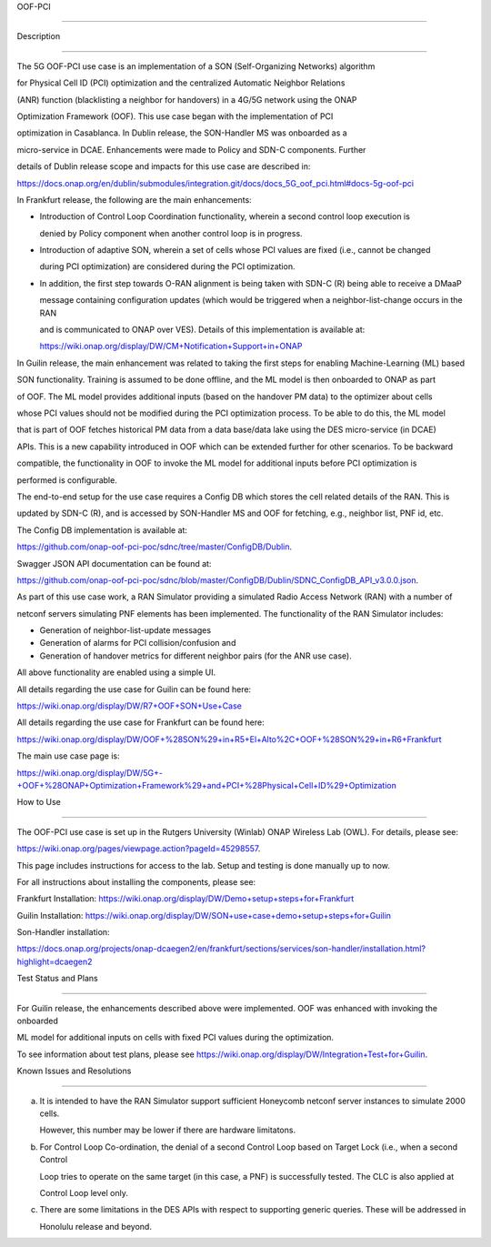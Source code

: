 .. This work is licensed under a Creative Commons Attribution 4.0

   International License. http://creativecommons.org/licenses/by/4.0

 

.. contents::

   :depth: 3

..

 

.. _docs_5G_oof_pci:

 

 

OOF-PCI

--------

 

 

Description

~~~~~~~~~~~

 

The 5G OOF-PCI use case is an implementation of a SON (Self-Organizing Networks) algorithm

for Physical Cell ID (PCI) optimization and the centralized Automatic Neighbor Relations

(ANR) function (blacklisting a neighbor for handovers) in a 4G/5G network using the ONAP

Optimization Framework (OOF). This use case began with the implementation of PCI

optimization in Casablanca. In Dublin release, the SON-Handler MS was onboarded as a

micro-service in DCAE. Enhancements were made to Policy and SDN-C components. Further

details of Dublin release scope and impacts for this use case are described in:

 

https://docs.onap.org/en/dublin/submodules/integration.git/docs/docs_5G_oof_pci.html#docs-5g-oof-pci

 

 

In Frankfurt release, the following are the main enhancements:

 

- Introduction of Control Loop Coordination functionality, wherein a second control loop execution is

  denied by Policy component when another control loop is in progress.

- Introduction of adaptive SON, wherein a set of cells whose PCI values are fixed (i.e., cannot be changed

  during PCI optimization) are considered during the PCI optimization.

- In addition, the first step towards O-RAN alignment is being taken with SDN-C (R) being able to receive a DMaaP

  message containing configuration updates (which would be triggered when a neighbor-list-change occurs in the RAN

  and is communicated to ONAP over VES). Details of this implementation is available at:

  https://wiki.onap.org/display/DW/CM+Notification+Support+in+ONAP

 

In Guilin release, the main enhancement was related to taking the first steps for enabling Machine-Learning (ML) based

SON functionality. Training is assumed to be done offline, and the ML model is then onboarded to ONAP as part

of OOF. The ML model provides additional inputs (based on the handover PM data) to the optimizer about cells

whose PCI values should not be modified during the PCI optimization process. To be able to do this, the ML model

that is part of OOF fetches historical PM data from a data base/data lake using the DES micro-service (in DCAE)

APIs. This is a new capability introduced in OOF which can be extended further for other scenarios. To be backward

compatible, the functionality in OOF to invoke the ML model for additional inputs before PCI optimization is

performed is configurable.

 

The end-to-end setup for the use case requires a Config DB which stores the cell related details of the RAN. This is

updated by SDN-C (R), and is accessed by SON-Handler MS and OOF for fetching, e.g., neighbor list, PNF id, etc.

 

The Config DB implementation is available at:

 

https://github.com/onap-oof-pci-poc/sdnc/tree/master/ConfigDB/Dublin.

 

Swagger JSON API documentation can be found at:

 

https://github.com/onap-oof-pci-poc/sdnc/blob/master/ConfigDB/Dublin/SDNC_ConfigDB_API_v3.0.0.json.

 

 

As part of this use case work, a RAN Simulator providing a simulated Radio Access Network (RAN) with a number of

netconf servers simulating PNF elements has been implemented. The functionality of the RAN Simulator includes:

 

- Generation of neighbor-list-update messages

- Generation of alarms for PCI collision/confusion and

- Generation of handover metrics for different neighbor pairs (for the ANR use case).

 

All above functionality are enabled using a simple UI.

 

All details regarding the use case for Guilin can be found here:

https://wiki.onap.org/display/DW/R7+OOF+SON+Use+Case

 

All details regarding the use case for Frankfurt can be found here:

https://wiki.onap.org/display/DW/OOF+%28SON%29+in+R5+El+Alto%2C+OOF+%28SON%29+in+R6+Frankfurt

 

The main use case page is:

https://wiki.onap.org/display/DW/5G+-+OOF+%28ONAP+Optimization+Framework%29+and+PCI+%28Physical+Cell+ID%29+Optimization

 

 

How to Use

~~~~~~~~~~

 

The OOF-PCI use case is set up in the Rutgers University (Winlab) ONAP Wireless Lab (OWL). For details, please see:

https://wiki.onap.org/pages/viewpage.action?pageId=45298557.

 

This page includes instructions for access to the lab. Setup and testing is done manually up to now.

 

For all instructions about installing the components, please see:

 

Frankfurt Installation: https://wiki.onap.org/display/DW/Demo+setup+steps+for+Frankfurt

 

Guilin Installation: https://wiki.onap.org/display/DW/SON+use+case+demo+setup+steps+for+Guilin

 

Son-Handler installation:

https://docs.onap.org/projects/onap-dcaegen2/en/frankfurt/sections/services/son-handler/installation.html?highlight=dcaegen2

 

 

Test Status and Plans

~~~~~~~~~~~~~~~~~~~~~

For Guilin release, the enhancements described above were implemented. OOF was enhanced with invoking the onboarded

ML model for additional inputs on cells with fixed PCI values during the optimization.

 

To see information about test plans, please see https://wiki.onap.org/display/DW/Integration+Test+for+Guilin.

 

 

Known Issues and Resolutions

~~~~~~~~~~~~~~~~~~~~~~~~~~~~

(a) It is intended to have the RAN Simulator support sufficient Honeycomb netconf server instances to simulate 2000 cells.

    However, this number may be lower if there are hardware limitatons.

(b) For Control Loop Co-ordination, the denial of a second Control Loop based on Target Lock (i.e., when a second Control

    Loop tries to operate on the same target (in this case, a PNF) is successfully tested. The CLC is also applied at

    Control Loop level only.

(c) There are some limitations in the DES APIs with respect to supporting generic queries. These will be addressed in

    Honolulu release and beyond.
